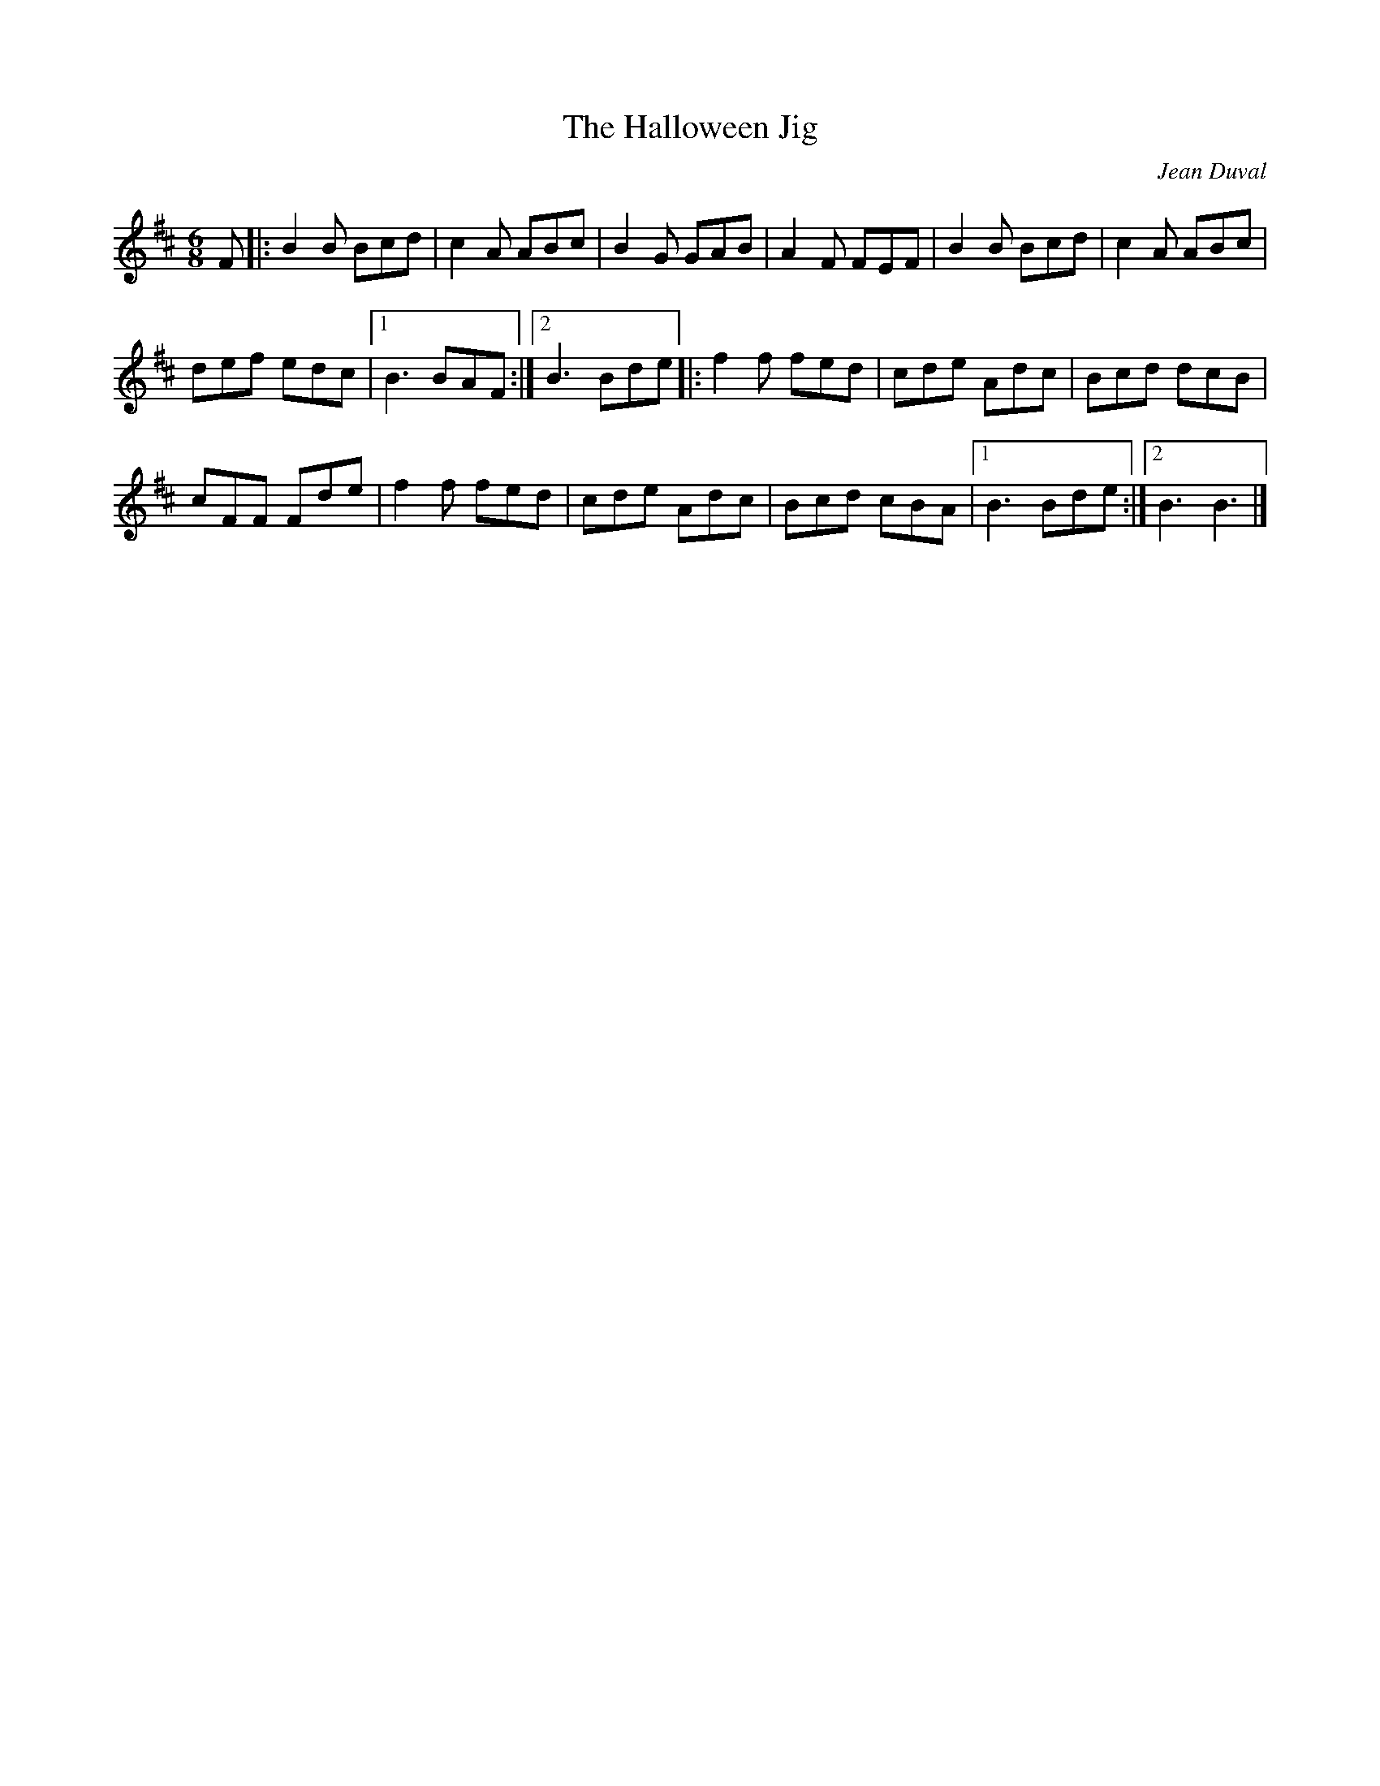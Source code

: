 X:37
T:The Halloween Jig
C:Jean Duval
Z:robin.beech@mcgill.ca
R:jig
M:6/8
L:1/8
K:Bm
F |: B2B Bcd | c2A ABc | B2G GAB | A2F FEF | B2B Bcd | c2A ABc |
def edc |1 B3 BAF :|2 B3 Bde |: f2f fed | cde Adc | Bcd dcB |
cFF Fde | f2f fed | cde Adc | Bcd cBA |1 B3 Bde :|2 B3 B3 |]
